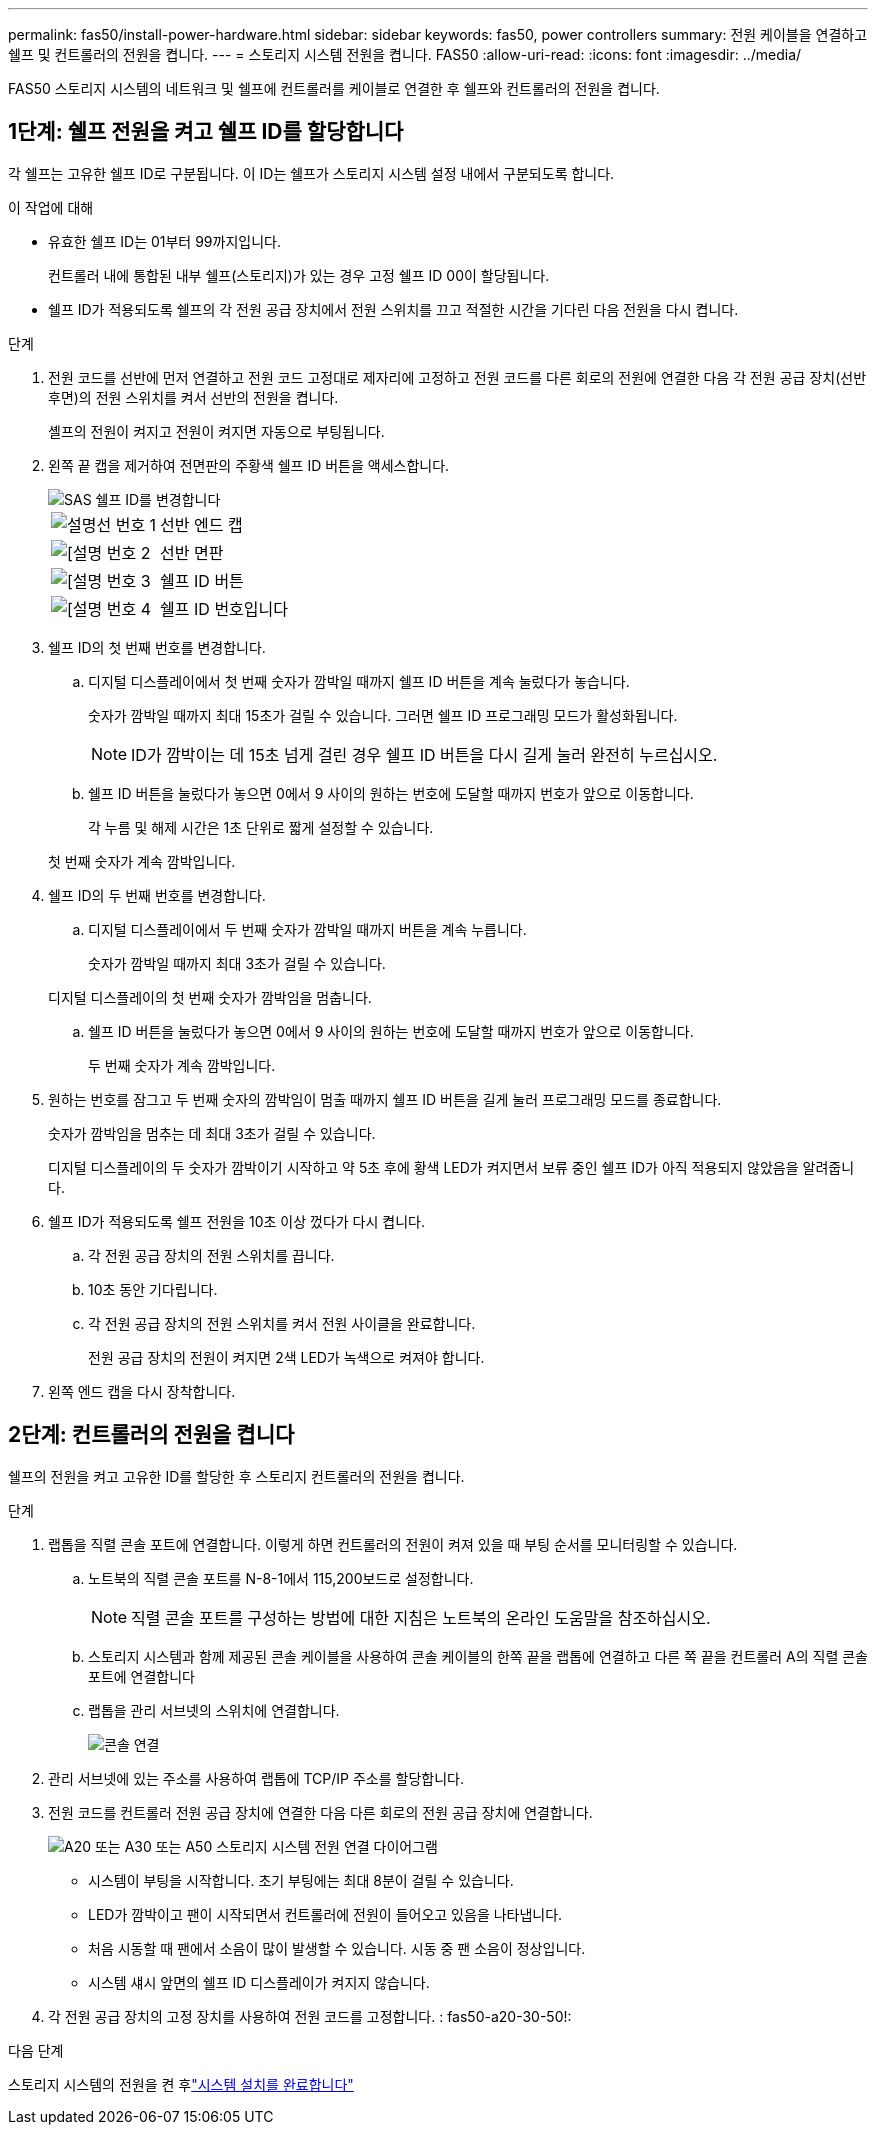 ---
permalink: fas50/install-power-hardware.html 
sidebar: sidebar 
keywords: fas50, power controllers 
summary: 전원 케이블을 연결하고 쉘프 및 컨트롤러의 전원을 켭니다. 
---
= 스토리지 시스템 전원을 켭니다. FAS50
:allow-uri-read: 
:icons: font
:imagesdir: ../media/


[role="lead"]
FAS50 스토리지 시스템의 네트워크 및 쉘프에 컨트롤러를 케이블로 연결한 후 쉘프와 컨트롤러의 전원을 켭니다.



== 1단계: 쉘프 전원을 켜고 쉘프 ID를 할당합니다

각 쉘프는 고유한 쉘프 ID로 구분됩니다. 이 ID는 쉘프가 스토리지 시스템 설정 내에서 구분되도록 합니다.

.이 작업에 대해
* 유효한 쉘프 ID는 01부터 99까지입니다.
+
컨트롤러 내에 통합된 내부 쉘프(스토리지)가 있는 경우 고정 쉘프 ID 00이 할당됩니다.

* 쉘프 ID가 적용되도록 쉘프의 각 전원 공급 장치에서 전원 스위치를 끄고 적절한 시간을 기다린 다음 전원을 다시 켭니다.


.단계
. 전원 코드를 선반에 먼저 연결하고 전원 코드 고정대로 제자리에 고정하고 전원 코드를 다른 회로의 전원에 연결한 다음 각 전원 공급 장치(선반 후면)의 전원 스위치를 켜서 선반의 전원을 켭니다.
+
셸프의 전원이 켜지고 전원이 켜지면 자동으로 부팅됩니다.

. 왼쪽 끝 캡을 제거하여 전면판의 주황색 쉘프 ID 버튼을 액세스합니다.
+
image::../media/drw_shelf_id_sas_ieops-2187.svg[SAS 쉘프 ID를 변경합니다]

+
[cols="20%,80%"]
|===


 a| 
image::../media/icon_round_1.png[설명선 번호 1]
 a| 
선반 엔드 캡



 a| 
image::../media/icon_round_2.png[[설명 번호 2]
 a| 
선반 면판



 a| 
image::../media/icon_round_3.png[[설명 번호 3]
 a| 
쉘프 ID 버튼



 a| 
image::../media/icon_round_4.png[[설명 번호 4]
 a| 
쉘프 ID 번호입니다

|===
. 쉘프 ID의 첫 번째 번호를 변경합니다.
+
.. 디지털 디스플레이에서 첫 번째 숫자가 깜박일 때까지 쉘프 ID 버튼을 계속 눌렀다가 놓습니다.
+
숫자가 깜박일 때까지 최대 15초가 걸릴 수 있습니다. 그러면 쉘프 ID 프로그래밍 모드가 활성화됩니다.

+

NOTE: ID가 깜박이는 데 15초 넘게 걸린 경우 쉘프 ID 버튼을 다시 길게 눌러 완전히 누르십시오.

.. 쉘프 ID 버튼을 눌렀다가 놓으면 0에서 9 사이의 원하는 번호에 도달할 때까지 번호가 앞으로 이동합니다.
+
각 누름 및 해제 시간은 1초 단위로 짧게 설정할 수 있습니다.

+
첫 번째 숫자가 계속 깜박입니다.



. 쉘프 ID의 두 번째 번호를 변경합니다.
+
.. 디지털 디스플레이에서 두 번째 숫자가 깜박일 때까지 버튼을 계속 누릅니다.
+
숫자가 깜박일 때까지 최대 3초가 걸릴 수 있습니다.

+
디지털 디스플레이의 첫 번째 숫자가 깜박임을 멈춥니다.

.. 쉘프 ID 버튼을 눌렀다가 놓으면 0에서 9 사이의 원하는 번호에 도달할 때까지 번호가 앞으로 이동합니다.
+
두 번째 숫자가 계속 깜박입니다.



. 원하는 번호를 잠그고 두 번째 숫자의 깜박임이 멈출 때까지 쉘프 ID 버튼을 길게 눌러 프로그래밍 모드를 종료합니다.
+
숫자가 깜박임을 멈추는 데 최대 3초가 걸릴 수 있습니다.

+
디지털 디스플레이의 두 숫자가 깜박이기 시작하고 약 5초 후에 황색 LED가 켜지면서 보류 중인 쉘프 ID가 아직 적용되지 않았음을 알려줍니다.

. 쉘프 ID가 적용되도록 쉘프 전원을 10초 이상 껐다가 다시 켭니다.
+
.. 각 전원 공급 장치의 전원 스위치를 끕니다.
.. 10초 동안 기다립니다.
.. 각 전원 공급 장치의 전원 스위치를 켜서 전원 사이클을 완료합니다.
+
전원 공급 장치의 전원이 켜지면 2색 LED가 녹색으로 켜져야 합니다.



. 왼쪽 엔드 캡을 다시 장착합니다.




== 2단계: 컨트롤러의 전원을 켭니다

쉘프의 전원을 켜고 고유한 ID를 할당한 후 스토리지 컨트롤러의 전원을 켭니다.

.단계
. 랩톱을 직렬 콘솔 포트에 연결합니다. 이렇게 하면 컨트롤러의 전원이 켜져 있을 때 부팅 순서를 모니터링할 수 있습니다.
+
.. 노트북의 직렬 콘솔 포트를 N-8-1에서 115,200보드로 설정합니다.
+

NOTE: 직렬 콘솔 포트를 구성하는 방법에 대한 지침은 노트북의 온라인 도움말을 참조하십시오.

.. 스토리지 시스템과 함께 제공된 콘솔 케이블을 사용하여 콘솔 케이블의 한쪽 끝을 랩톱에 연결하고 다른 쪽 끝을 컨트롤러 A의 직렬 콘솔 포트에 연결합니다
.. 랩톱을 관리 서브넷의 스위치에 연결합니다.
+
image::../media/drw_g_isi_console_serial_port_cabling_ieops-1882.svg[콘솔 연결]



. 관리 서브넷에 있는 주소를 사용하여 랩톱에 TCP/IP 주소를 할당합니다.
. 전원 코드를 컨트롤러 전원 공급 장치에 연결한 다음 다른 회로의 전원 공급 장치에 연결합니다.
+
image::../media/drw_psu_layout_1_ieops-1886.svg[A20 또는 A30 또는 A50 스토리지 시스템 전원 연결 다이어그램]

+
** 시스템이 부팅을 시작합니다. 초기 부팅에는 최대 8분이 걸릴 수 있습니다.
** LED가 깜박이고 팬이 시작되면서 컨트롤러에 전원이 들어오고 있음을 나타냅니다.
** 처음 시동할 때 팬에서 소음이 많이 발생할 수 있습니다. 시동 중 팬 소음이 정상입니다.
** 시스템 섀시 앞면의 쉘프 ID 디스플레이가 켜지지 않습니다.


. 각 전원 공급 장치의 고정 장치를 사용하여 전원 코드를 고정합니다. : fas50-a20-30-50!:


.다음 단계
스토리지 시스템의 전원을 켠 후link:install-complete.html["시스템 설치를 완료합니다"]
